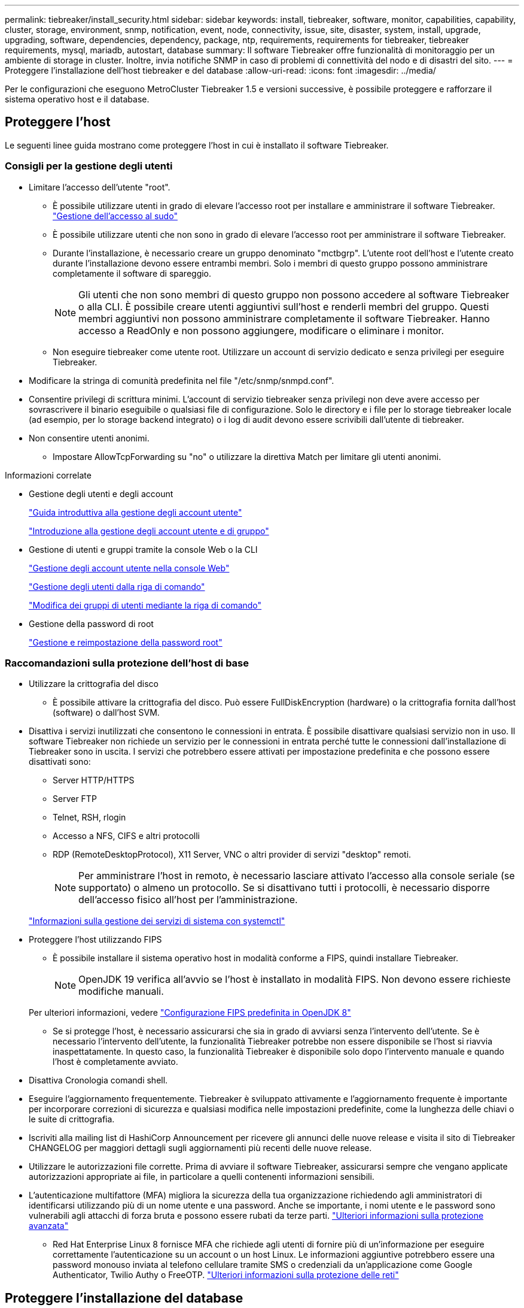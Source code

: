 ---
permalink: tiebreaker/install_security.html 
sidebar: sidebar 
keywords: install, tiebreaker, software, monitor, capabilities, capability, cluster, storage, environment, snmp, notification, event, node, connectivity, issue, site, disaster, system, install, upgrade, upgrading, software, dependencies, dependency, package, ntp, requirements, requirements for tiebreaker, tiebreaker requirements, mysql, mariadb, autostart, database 
summary: Il software Tiebreaker offre funzionalità di monitoraggio per un ambiente di storage in cluster. Inoltre, invia notifiche SNMP in caso di problemi di connettività del nodo e di disastri del sito. 
---
= Proteggere l'installazione dell'host tiebreaker e del database
:allow-uri-read: 
:icons: font
:imagesdir: ../media/


[role="lead"]
Per le configurazioni che eseguono MetroCluster Tiebreaker 1.5 e versioni successive, è possibile proteggere e rafforzare il sistema operativo host e il database.



== Proteggere l'host

Le seguenti linee guida mostrano come proteggere l'host in cui è installato il software Tiebreaker.



=== Consigli per la gestione degli utenti

* Limitare l'accesso dell'utente "root".
+
** È possibile utilizzare utenti in grado di elevare l'accesso root per installare e amministrare il software Tiebreaker. link:https://access.redhat.com/documentation/en-us/red_hat_enterprise_linux/8/html/configuring_basic_system_settings/managing-sudo-access_configuring-basic-system-settings["Gestione dell'accesso al sudo"^]
** È possibile utilizzare utenti che non sono in grado di elevare l'accesso root per amministrare il software Tiebreaker.
** Durante l'installazione, è necessario creare un gruppo denominato "mctbgrp". L'utente root dell'host e l'utente creato durante l'installazione devono essere entrambi membri. Solo i membri di questo gruppo possono amministrare completamente il software di spareggio.
+

NOTE: Gli utenti che non sono membri di questo gruppo non possono accedere al software Tiebreaker o alla CLI. È possibile creare utenti aggiuntivi sull'host e renderli membri del gruppo. Questi membri aggiuntivi non possono amministrare completamente il software Tiebreaker. Hanno accesso a ReadOnly e non possono aggiungere, modificare o eliminare i monitor.

** Non eseguire tiebreaker come utente root. Utilizzare un account di servizio dedicato e senza privilegi per eseguire Tiebreaker.


* Modificare la stringa di comunità predefinita nel file "/etc/snmp/snmpd.conf".
* Consentire privilegi di scrittura minimi. L'account di servizio tiebreaker senza privilegi non deve avere accesso per sovrascrivere il binario eseguibile o qualsiasi file di configurazione. Solo le directory e i file per lo storage tiebreaker locale (ad esempio, per lo storage backend integrato) o i log di audit devono essere scrivibili dall'utente di tiebreaker.
* Non consentire utenti anonimi.
+
** Impostare AllowTcpForwarding su "no" o utilizzare la direttiva Match per limitare gli utenti anonimi.




.Informazioni correlate
* Gestione degli utenti e degli account
+
link:https://access.redhat.com/documentation/en-us/red_hat_enterprise_linux/8/html/configuring_basic_system_settings/assembly_getting-started-with-managing-user-accounts_configuring-basic-system-settings["Guida introduttiva alla gestione degli account utente"^]

+
link:https://access.redhat.com/documentation/en-us/red_hat_enterprise_linux/8/html/configuring_basic_system_settings/introduction-to-managing-user-and-group-accounts_configuring-basic-system-settings["Introduzione alla gestione degli account utente e di gruppo"^]

* Gestione di utenti e gruppi tramite la console Web o la CLI
+
link:https://access.redhat.com/documentation/en-us/red_hat_enterprise_linux/8/html/configuring_basic_system_settings/managing-user-accounts-in-the-web-console-new_configuring-basic-system-settings["Gestione degli account utente nella console Web"^]

+
link:https://access.redhat.com/documentation/en-us/red_hat_enterprise_linux/8/html/configuring_basic_system_settings/managing-users-from-the-command-line_configuring-basic-system-settings["Gestione degli utenti dalla riga di comando"^]

+
link:https://access.redhat.com/documentation/en-us/red_hat_enterprise_linux/8/html/configuring_basic_system_settings/editing-user-groups-using-the-command-line_configuring-basic-system-settings["Modifica dei gruppi di utenti mediante la riga di comando"^]

* Gestione della password di root
+
link:https://access.redhat.com/documentation/en-us/red_hat_enterprise_linux/8/html/configuring_basic_system_settings/changing-and-resetting-the-root-password-from-the-command-line_configuring-basic-system-settings["Gestione e reimpostazione della password root"^]





=== Raccomandazioni sulla protezione dell'host di base

* Utilizzare la crittografia del disco
+
** È possibile attivare la crittografia del disco. Può essere FullDiskEncryption (hardware) o la crittografia fornita dall'host (software) o dall'host SVM.


* Disattiva i servizi inutilizzati che consentono le connessioni in entrata. È possibile disattivare qualsiasi servizio non in uso. Il software Tiebreaker non richiede un servizio per le connessioni in entrata perché tutte le connessioni dall'installazione di Tiebreaker sono in uscita. I servizi che potrebbero essere attivati per impostazione predefinita e che possono essere disattivati sono:
+
** Server HTTP/HTTPS
** Server FTP
** Telnet, RSH, rlogin
** Accesso a NFS, CIFS e altri protocolli
** RDP (RemoteDesktopProtocol), X11 Server, VNC o altri provider di servizi "desktop" remoti.
+

NOTE: Per amministrare l'host in remoto, è necessario lasciare attivato l'accesso alla console seriale (se supportato) o almeno un protocollo. Se si disattivano tutti i protocolli, è necessario disporre dell'accesso fisico all'host per l'amministrazione.

+
link:https://access.redhat.com/documentation/en-us/red_hat_enterprise_linux/8/html/configuring_basic_system_settings/managing-system-services-with-systemctl_configuring-basic-system-settings["Informazioni sulla gestione dei servizi di sistema con systemctl"^]



* Proteggere l'host utilizzando FIPS
+
** È possibile installare il sistema operativo host in modalità conforme a FIPS, quindi installare Tiebreaker.
+

NOTE: OpenJDK 19 verifica all'avvio se l'host è installato in modalità FIPS. Non devono essere richieste modifiche manuali.

+
Per ulteriori informazioni, vedere link:https://access.redhat.com/documentation/ru-ru/openjdk/8/html/configuring_openjdk_8_on_rhel_with_fips/openjdk-default-fips-configuration["Configurazione FIPS predefinita in OpenJDK 8"^]

** Se si protegge l'host, è necessario assicurarsi che sia in grado di avviarsi senza l'intervento dell'utente. Se è necessario l'intervento dell'utente, la funzionalità Tiebreaker potrebbe non essere disponibile se l'host si riavvia inaspettatamente. In questo caso, la funzionalità Tiebreaker è disponibile solo dopo l'intervento manuale e quando l'host è completamente avviato.


* Disattiva Cronologia comandi shell.
* Eseguire l'aggiornamento frequentemente. Tiebreaker è sviluppato attivamente e l'aggiornamento frequente è importante per incorporare correzioni di sicurezza e qualsiasi modifica nelle impostazioni predefinite, come la lunghezza delle chiavi o le suite di crittografia.
* Iscriviti alla mailing list di HashiCorp Announcement per ricevere gli annunci delle nuove release e visita il sito di Tiebreaker CHANGELOG per maggiori dettagli sugli aggiornamenti più recenti delle nuove release.
* Utilizzare le autorizzazioni file corrette. Prima di avviare il software Tiebreaker, assicurarsi sempre che vengano applicate autorizzazioni appropriate ai file, in particolare a quelli contenenti informazioni sensibili.
* L'autenticazione multifattore (MFA) migliora la sicurezza della tua organizzazione richiedendo agli amministratori di identificarsi utilizzando più di un nome utente e una password. Anche se importante, i nomi utente e le password sono vulnerabili agli attacchi di forza bruta e possono essere rubati da terze parti. link:https://access.redhat.com/documentation/en-us/red_hat_enterprise_linux/8/html/security_hardening/index["Ulteriori informazioni sulla protezione avanzata"^]
+
** Red Hat Enterprise Linux 8 fornisce MFA che richiede agli utenti di fornire più di un'informazione per eseguire correttamente l'autenticazione su un account o un host Linux. Le informazioni aggiuntive potrebbero essere una password monouso inviata al telefono cellulare tramite SMS o credenziali da un'applicazione come Google Authenticator, Twilio Authy o FreeOTP. link:https://access.redhat.com/documentation/en-us/red_hat_enterprise_linux/8/html/securing_networks/index["Ulteriori informazioni sulla protezione delle reti"^]






== Proteggere l'installazione del database

Le seguenti linee guida mostrano come proteggere e rafforzare l'installazione del database MariaDB 10.x.

* Limitare l'accesso dell'utente "root".
+
** Tiebreaker utilizza un account dedicato. L'account e le tabelle per la memorizzazione dei dati (di configurazione) vengono creati durante l'installazione di Tiebreaker. L'unica volta che è necessario un accesso elevato al database è durante l'installazione.


* Durante l'installazione sono necessari i seguenti privilegi e accesso:
+
** La possibilità di creare un database e tabelle
** La possibilità di creare opzioni globali
** La possibilità di creare un utente del database e di impostare la password
** Possibilità di associare l'utente del database al database e alle tabelle e assegnare i diritti di accesso
+

NOTE: L'account utente specificato durante l'installazione di Tiebreaker deve disporre di tutti questi privilegi. L'utilizzo di più account utente per le diverse attività non è supportato.



* Utilizzare la crittografia del database
+
** È supportata la crittografia dei dati inattivi. link:https://mariadb.com/kb/en/data-at-rest-encryption-overview/["Scopri di più sulla crittografia dei dati a riposo"^]
** I dati in volo non sono crittografati. I dati in volo utilizzano una connessione di file locale "SOCKS".
** Conformità FIPS per MariaDB: Non è necessario attivare la conformità FIPS nel database. È sufficiente installare l'host in modalità conforme a FIPS.
+
link:https://www.mysql.com/products/enterprise/tde.html["Ulteriori informazioni su MySQL Enterprise transparent Data Encryption (TDE)"^]

+

NOTE: Le impostazioni di crittografia devono essere attivate prima dell'installazione del software Tiebreaker.





.Informazioni correlate
* Gestione degli utenti del database
+
link:https://dev.mysql.com/doc/refman/8.0/en/access-control.html["Controllo degli accessi e gestione degli account"^]

* Proteggere il database
+
link:https://dev.mysql.com/doc/refman/8.0/en/security-against-attack.html["Rendere MySQL sicuro dagli attacchi"^]

+
link:https://mariadb.com/kb/en/securing-mariadb/["Protezione di MariaDB"^]

* Installazione sicura del vault
+
link:https://developer.hashicorp.com/vault/tutorials/operations/production-hardening/["Protezione avanzata della produzione"^]


